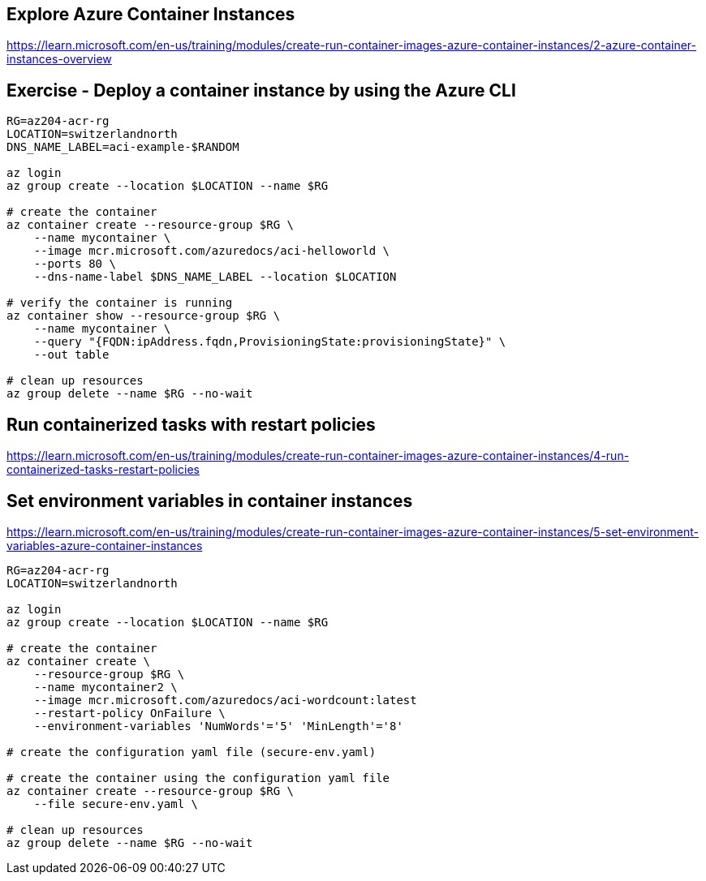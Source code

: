 == Explore Azure Container Instances
https://learn.microsoft.com/en-us/training/modules/create-run-container-images-azure-container-instances/2-azure-container-instances-overview

== Exercise - Deploy a container instance by using the Azure CLI
[source,shell]
----
RG=az204-acr-rg
LOCATION=switzerlandnorth
DNS_NAME_LABEL=aci-example-$RANDOM

az login
az group create --location $LOCATION --name $RG

# create the container
az container create --resource-group $RG \
    --name mycontainer \
    --image mcr.microsoft.com/azuredocs/aci-helloworld \
    --ports 80 \
    --dns-name-label $DNS_NAME_LABEL --location $LOCATION

# verify the container is running
az container show --resource-group $RG \
    --name mycontainer \
    --query "{FQDN:ipAddress.fqdn,ProvisioningState:provisioningState}" \
    --out table 

# clean up resources
az group delete --name $RG --no-wait
----

== Run containerized tasks with restart policies
https://learn.microsoft.com/en-us/training/modules/create-run-container-images-azure-container-instances/4-run-containerized-tasks-restart-policies

== Set environment variables in container instances
https://learn.microsoft.com/en-us/training/modules/create-run-container-images-azure-container-instances/5-set-environment-variables-azure-container-instances

[source,shell]
----
RG=az204-acr-rg
LOCATION=switzerlandnorth

az login
az group create --location $LOCATION --name $RG

# create the container
az container create \
    --resource-group $RG \
    --name mycontainer2 \
    --image mcr.microsoft.com/azuredocs/aci-wordcount:latest 
    --restart-policy OnFailure \
    --environment-variables 'NumWords'='5' 'MinLength'='8'

# create the configuration yaml file (secure-env.yaml)

# create the container using the configuration yaml file
az container create --resource-group $RG \
    --file secure-env.yaml \

# clean up resources
az group delete --name $RG --no-wait
----